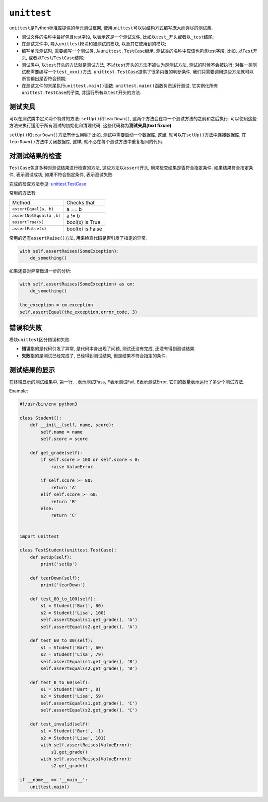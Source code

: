``unittest``
============

``unittest``\ 是Python标准库提供的单元测试框架, 使用\ ``unittest``\ 可以以结构方式编写庞大而详尽的测试集.


* 测试文件的名称中最好包含test字段, 以表示这是一个测试文件, 比如以\ ``test_``\ 开头或者以\ ``_test``\ 结尾;
* 在测试文件中, 导入\ ``unittest``\ 模块和被测试的模块, 以及其它使用到的模块;
* 编写单元测试时, 需要编写一个测试类, 从\ ``unittest.TestCase``\ 继承, 测试类的名称中应该也包含test字段, 
  比如, 以\ ``Test``\ 开头, 或者以\ ``Test``\ /\ ``TestCase``\ 结尾;
* 测试类中, 以\ ``test``\ 开头的方法就是测试方法, 不以\ ``test``\ 开头的方法不被认为是测试方法, 测试的时候不会被执行; 
  对每一类测试都需要编写一个\ ``test_xxx()``\ 方法.
  ``unittest.TestCase``\ 提供了很多内置的判断条件, 我们只需要调用这些方法就可以断言输出是否符合预期;
* 在测试文件的末尾执行\ ``unittest.main()``\ 函数. ``unittest.main()``\ 函数负责运行测试, 它实例化所有\ ``unittest.TestCase``\ 的子类, 并运行所有以\ ``test``\ 开头的方法.


测试夹具
--------
   
可以在测试类中定义两个特殊的方法: ``setUp()``\ 和\ ``tearDown()``\ , 这两个方法会在每一个测试方法的之前和之后执行. 
可以使用这些方法来执行适用于所有测试的初始化和清理代码, 这些代码称为\ **测试夹具(text fixure)**\ .

``setUp()``\ 和\ ``tearDown()``\ 方法有什么用呢?
比如, 测试中需要启动一个数据库, 这里, 就可以在\ ``setUp()``\ 方法中连接数据库, 在\ ``tearDown()``\ 方法中关闭数据库, 
这样, 就不必在每个测试方法中重复相同的代码.


对测试结果的检查
----------------

``TestCase``\ 包含多种对测试结果进行检查的方法, 这些方法以\ ``assert``\ 开头, 用来检查结果是否符合指定条件. 
如果结果符合指定条件, 表示测试成功; 如果不符合指定条件, 表示测试失败. 

完成的检查方法参见: `unittest.TestCase <https://docs.python.org/3/library/unittest.html#unittest.TestCase>`_

常用的方法有:

======================== =========================
Method                   Checks that
``assertEqual(a, b)``    a == b
``assertNotEqual(a ,b)`` a != b
``assertTrue(x)``        bool(x) is True
``assertFalse(x)``       bool(x) is False
======================== =========================

常用的还有\ ``assertRaise()``\ 方法, 用来检查代码是否引发了指定的异常. 

.. code-block:: python
    
    with self.assertRaises(SomeException):
        do_something()

如果还要对异常做进一步的分析:

.. code-block:: python

    with self.assertRaises(SomeException) as cm:
        do_something()

    the_exception = cm.exception
    self.assertEqual(the_exception.error_code, 3)


错误和失败
----------

模块\ ``unittest``\ 区分错误和失败. 

* **错误**\ 指的是代码引发了异常, 是代码本身出现了问题, 测试还没有完成, 还没有得到测试结果. 
* **失败**\ 指的是测试已经完成了, 已经得到测试结果, 但是结果不符合指定的条件.


测试结果的显示
--------------

在终端显示的测试结果中, 第一行, ``.``\ 表示测试Pass, ``F``\ 表示测试Fail, ``E``\ 表示测试Error, 它们的数量表示运行了多少个测试方法.


Example:

.. code-block:: python

    #!/usr/bin/env python3

    class Student():
        def __init__(self, name, score):
            self.name = name
            self.score = score
    
        def get_grade(self):
            if self.score > 100 or self.score < 0:
                raise ValueError

            if self.score >= 80:
                return 'A'
            elif self.score >= 60:
                return 'B'
            else:
                return 'C'


    import unittest

    class TestStudent(unittest.TestCase):
        def setUp(self):
            print('setUp')

        def tearDown(self):
            print('tearDown')

        def test_80_to_100(self):
            s1 = Student('Bart', 80)
            s2 = Student('Lisa', 100)
            self.assertEqual(s1.get_grade(), 'A')
            self.assertEqual(s2.get_grade(), 'A')

        def test_60_to_80(self):
            s1 = Student('Bart', 60)
            s2 = Student('Lisa', 79)
            self.assertEqual(s1.get_grade(), 'B')
            self.assertEqual(s2.get_grade(), 'B')

        def test_0_to_60(self):
            s1 = Student('Bart', 0)
            s2 = Student('Lisa', 59)
            self.assertEqual(s1.get_grade(), 'C')
            self.assertEqual(s2.get_grade(), 'C')

        def test_invalid(self):
            s1 = Student('Bart', -1)
            s2 = Student('Lisa', 101)
            with self.assertRaises(ValueError):
                s1.get_grade()
            with self.assertRaises(ValueError):
                s2.get_grade()

    if __name__ == '__main__':
        unittest.main()

